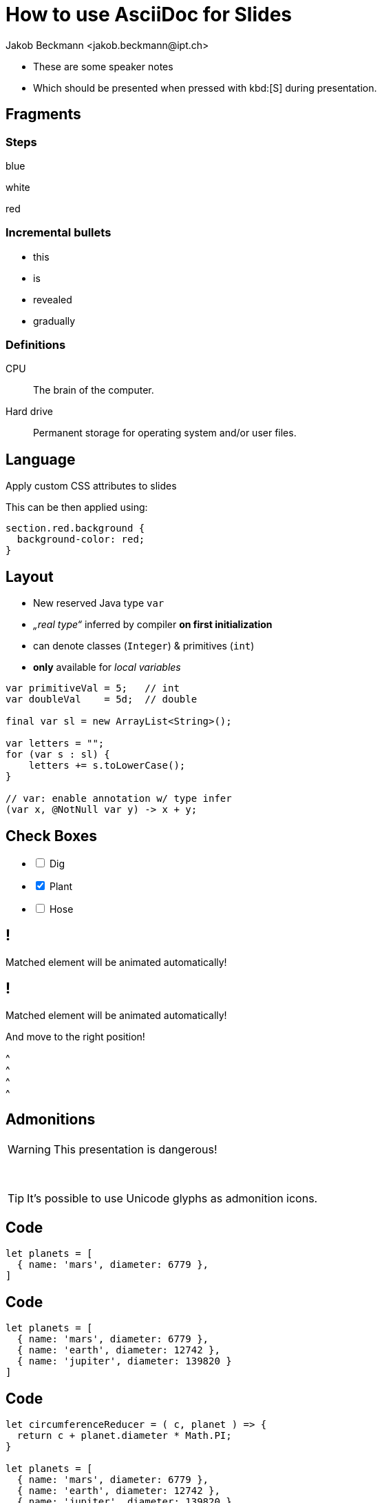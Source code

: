 = How to use AsciiDoc for Slides
:author: Jakob Beckmann <jakob.beckmann@ipt.ch>
:date: 2025-03-30
// general
:no-header-footer:
:icons: font
// theming
:revealjsdir: ../assets/revealjs/base/
:revealjs_customTheme: ../assets/revealjs/themes/ipt.css
:customcss: ../assets/revealjs/themes/attributes.css
:source-highlighter: highlightjs
:highlightjs-theme: ../assets/revealjs/themes/highlightjs-github-dark.css
// options
:revealjs_history: false
:revealjs_overview: false
:revealjs_controls: false
:revealjs_hash: true
:revealjs_fragmentInURL: true
:revealjs_showSlideNumber: speaker
:revealjs_autoPlayMedia: true
:revealjs_transitionSpeed: fast
// view options
:revealjs_viewDistance: 5
:revealjs_width: 1408
:revealjs_height: 792
:revealjs_margin: 0.1
// content
:imagesdir: images
// :iconfont-remote!:
// :iconfont-name: fonts/fontawesome/css/all

[.notes]
--
* These are some speaker notes
* Which should be presented when pressed with kbd:[S] during presentation.
--

== Fragments

=== Steps

[.highlight-blue%step]
blue

[%step]
white

[.highlight-red%step]
red

=== Incremental bullets

[%step]
* this
* is
* revealed
* gradually

=== Definitions

CPU:: The brain of the computer.
Hard drive:: Permanent storage for operating system and/or user files.

[.lightbg,background-opacity="0.7"]
== Language

Apply custom CSS attributes to slides

[.notes]
--
This can be then applied using:

[source,css]
----
section.red.background {
  background-color: red;
}
----
--

== Layout

[.col2]
--
* New reserved Java type `var`
* _„real type“_ inferred by compiler *on first initialization*
* can denote classes (`Integer`) & primitives (`int`)
* *only*  available for _local variables_
--

[.source.col2,java]
----
var primitiveVal = 5;   // int
var doubleVal    = 5d;  // double

final var sl = new ArrayList<String>();

var letters = "";
for (var s : sl) {
    letters += s.toLowerCase();
}

// var: enable annotation w/ type infer
(var x, @NotNull var y) -> x + y;
----


== Check Boxes
[%interactive,data-state=in-progress]
- [ ] Dig
- [x] Plant
- [ ] Hose

[%auto-animate]
== !

Matched element will be animated automatically!

[%auto-animate]
== !

[.highlight]
Matched element will be animated automatically!

And move to the right position!

[%hardbreaks]
^
^
^
^

== Admonitions

WARNING: This presentation is dangerous!

{empty} +

[TIP]
It's possible to use Unicode glyphs as admonition icons.


[%auto-animate]
== Code

[source%linenums,javascript,data-id=planets]
----
let planets = [
  { name: 'mars', diameter: 6779 },
]
----

[%auto-animate]
== Code

[source%linenums,javascript,data-id=planets]
----
let planets = [
  { name: 'mars', diameter: 6779 },
  { name: 'earth', diameter: 12742 },
  { name: 'jupiter', diameter: 139820 }
]
----

[%auto-animate]
== Code

[source%linenums,javascript,data-id=planets]
----
let circumferenceReducer = ( c, planet ) => {
  return c + planet.diameter * Math.PI;
}

let planets = [
  { name: 'mars', diameter: 6779 },
  { name: 'earth', diameter: 12742 },
  { name: 'jupiter', diameter: 139820 }
]

let c = planets.reduce( circumferenceReducer, 0 )
----
